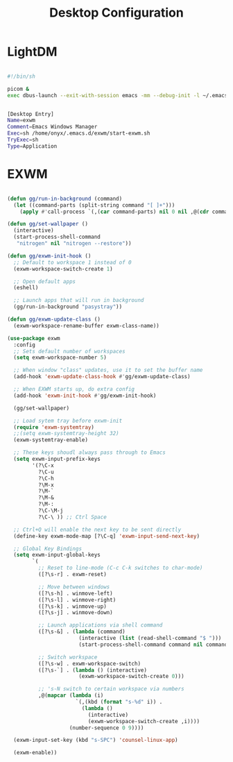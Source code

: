 
#+TITLE: Desktop Configuration
#+PROPERTY: header-args:emacs-lisp :tangle ~/.emacs.d/desktop.el

* LightDM
#+begin_src sh :tangle ~/.emacs.d/exwm/start-exwm.sh :mkdirp yes

  #!/bin/sh

  picom &
  exec dbus-launch --exit-with-session emacs -mm --debug-init -l ~/.emacs.d/desktop.el

#+end_src

#+begin_src sh :tangle ~/.emacs.d/exwm/exwm.desktop :mkdirp yes

[Desktop Entry]
Name=exwm
Comment=Emacs Windows Manager
Exec=sh /home/onyx/.emacs.d/exwm/start-exwm.sh
TryExec=sh
Type=Application
#+end_src

* EXWM
#+begin_src emacs-lisp

      (defun gg/run-in-background (command)
        (let ((command-parts (split-string command "[ ]+")))
          (apply #'call-process `(,(car command-parts) nil 0 nil ,@(cdr command-parts)))))

      (defun gg/set-wallpaper ()
        (interactive)
        (start-process-shell-command
         "nitrogen" nil "nitrogen --restore"))

      (defun gg/exwm-init-hook ()
        ;; Default to workspace 1 instead of 0
        (exwm-workspace-switch-create 1)

        ;; Open default apps
        (eshell)

        ;; Launch apps that will run in background
        (gg/run-in-background "pasystray"))

      (defun gg/exwm-update-class ()
        (exwm-workspace-rename-buffer exwm-class-name))

      (use-package exwm
        :config
        ;; Sets default number of workspaces
        (setq exwm-workspace-number 5)

        ;; When window "class" updates, use it to set the buffer name
        (add-hook 'exwm-update-class-hook #'gg/exwm-update-class)

        ;; When EXWM starts up, do extra config
        (add-hook 'exwm-init-hook #'gg/exwm-init-hook)

        (gg/set-wallpaper)

        ;; Load sytem tray before exwm-init
        (require 'exwm-systemtray)
        ;;(setq exwm-systemtray-height 32)
        (exwm-systemtray-enable)

        ;; These keys shoudl always pass through to Emacs
        (setq exwm-input-prefix-keys
              '(?\C-x
                ?\C-u
                ?\C-h
                ?\M-x
                ?\M-`
                ?\M-&
                ?\M-:
                ?\C-\M-j
                ?\C-\ )) ;; Ctrl Space

        ;; Ctrl+Q will enable the next key to be sent directly
        (define-key exwm-mode-map [?\C-q] 'exwm-input-send-next-key)

        ;; Global Key Bindings
        (setq exwm-input-global-keys
              `(
                ;; Reset to line-mode (C-c C-k switches to char-mode)
                ([?\s-r] . exwm-reset)

                ;; Move between windows
                ([?\s-h] . winmove-left)
                ([?\s-l] . winmove-right)
                ([?\s-k] . winmove-up)
                ([?\s-j] . winmove-down)

                ;; Launch applications via shell command
                ([?\s-&] . (lambda (command)
                             (interactive (list (read-shell-command "$ ")))
                             (start-process-shell-command command nil command)))

                ;; Switch workspace
                ([?\s-w] . exwm-workspace-switch)
                ([?\s-`] . (lambda () (interactive)
                             (exwm-workspace-switch-create 0)))

                ;; 's-N switch to certain workspace via numbers
                ,@(mapcar (lambda (i)
                            `(,(kbd (format "s-%d" i)) .
                              (lambda ()
                                (interactive)
                                (exwm-workspace-switch-create ,i))))
                          (number-sequence 0 9))))

        (exwm-input-set-key (kbd "s-SPC") 'counsel-linux-app)

        (exwm-enable))

#+end_src
